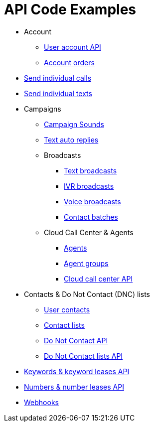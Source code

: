 = API Code Examples

* Account
** link:docs/api/account/MeApi.adoc[User account API]
** link:docs/api/account/OrdersApi.adoc[Account orders]
* link:docs/api/callstexts/CallsApi.adoc[Send individual calls]
* link:docs/api/callstexts/TextsApi.adoc[Send individual texts]
* Campaigns
** link:docs/api/campaigns/CampaignSoundsApi.adoc[Campaign Sounds]
** link:docs/api/campaigns/TextAutoRepliesApi.adoc[Text auto replies]
** Broadcasts
*** link:docs/api/campaigns/TextBroadcastsApi.adoc[Text broadcasts]
*** link:docs/api/campaigns/IvrBroadcastsApi.adoc[IVR broadcasts]
*** link:docs/api/campaigns/VoiceBroadcastsApi.adoc[Voice broadcasts]
*** link:docs/api/campaigns/BatchesApi.adoc[Contact batches]
** Cloud Call Center & Agents
*** link:docs/api/campaigns/AgentsApi.adoc[Agents]
*** link:docs/api/campaigns/AgentGroupsApi.adoc[Agent groups]
*** link:docs/api/campaigns/CccsApi.adoc[Cloud call center API]
* Contacts & Do Not Contact (DNC) lists
** link:docs/api/contacts/ContactsApi.adoc[User contacts]
** link:docs/api/contacts/ContactListsApi.adoc[Contact lists]
** link:docs/api/contacts/DncApi.adoc[Do Not Contact API]
** link:docs/api/contacts/DncListsApi.adoc[Do Not Contact lists API]
* link:docs/api/keywords/KeywordsMain.adoc[Keywords & keyword leases API]
* link:docs/api/numbers/NumbersMain.adoc[Numbers & number leases API]
* link:docs/api/webhooks/WebhooksApi.adoc[Webhooks]
